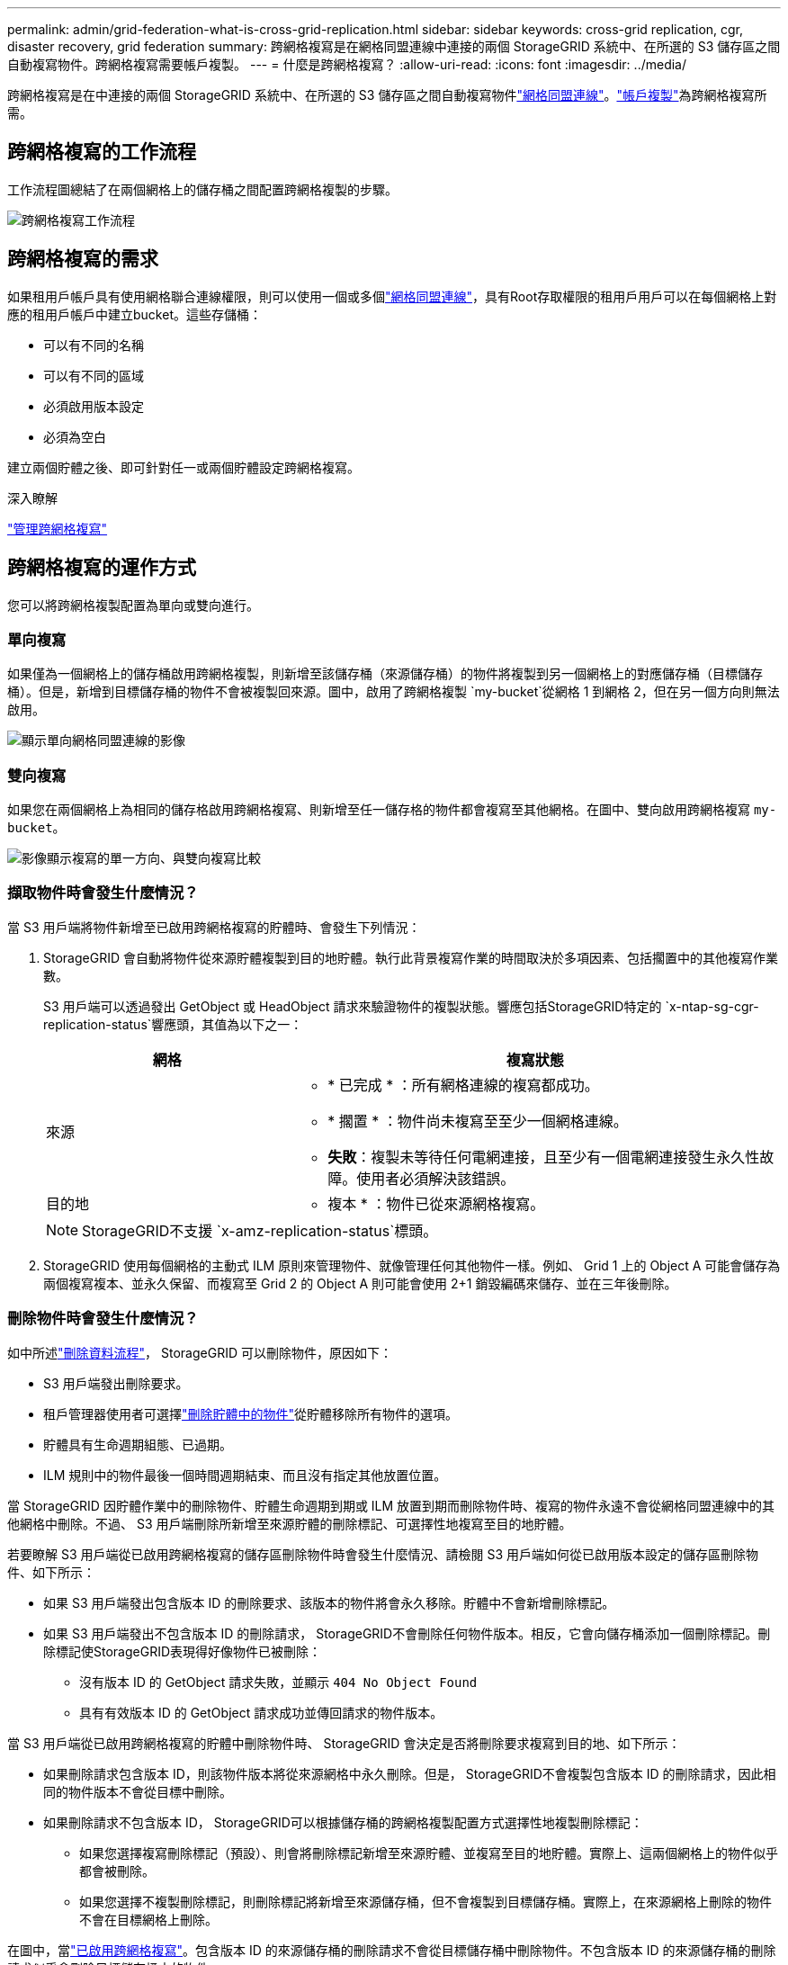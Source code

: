 ---
permalink: admin/grid-federation-what-is-cross-grid-replication.html 
sidebar: sidebar 
keywords: cross-grid replication, cgr, disaster recovery, grid federation 
summary: 跨網格複寫是在網格同盟連線中連接的兩個 StorageGRID 系統中、在所選的 S3 儲存區之間自動複寫物件。跨網格複寫需要帳戶複製。 
---
= 什麼是跨網格複寫？
:allow-uri-read: 
:icons: font
:imagesdir: ../media/


[role="lead"]
跨網格複寫是在中連接的兩個 StorageGRID 系統中、在所選的 S3 儲存區之間自動複寫物件link:grid-federation-overview.html["網格同盟連線"]。link:grid-federation-what-is-account-clone.html["帳戶複製"]為跨網格複寫所需。



== 跨網格複寫的工作流程

工作流程圖總結了在兩個網格上的儲存桶之間配置跨網格複製的步驟。

image::../media/grid-federation-cgr-workflow.png[跨網格複寫工作流程]



== 跨網格複寫的需求

如果租用戶帳戶具有使用網格聯合連線權限，則可以使用一個或多個link:grid-federation-overview.html["網格同盟連線"]，具有Root存取權限的租用戶用戶可以在每個網格上對應的租用戶帳戶中建立bucket。這些存儲桶：

* 可以有不同的名稱
* 可以有不同的區域
* 必須啟用版本設定
* 必須為空白


建立兩個貯體之後、即可針對任一或兩個貯體設定跨網格複寫。

.深入瞭解
link:../tenant/grid-federation-manage-cross-grid-replication.html["管理跨網格複寫"]



== 跨網格複寫的運作方式

您可以將跨網格複製配置為單向或雙向進行。



=== 單向複寫

如果僅為一個網格上的儲存桶啟用跨網格複製，則新增至該儲存桶（來源儲存桶）的物件將複製到另一個網格上的對應儲存桶（目標儲存桶）。但是，新增到目標儲存桶的物件不會被複製回來源。圖中，啟用了跨網格複製 `my-bucket`從網格 1 到網格 2，但在另一個方向則無法啟用。

image::../media/grid-federation-cross-grid-replication-one-direction.png[顯示單向網格同盟連線的影像]



=== 雙向複寫

如果您在兩個網格上為相同的儲存格啟用跨網格複寫、則新增至任一儲存格的物件都會複寫至其他網格。在圖中、雙向啟用跨網格複寫 `my-bucket`。

image::../media/grid-federation-cross-grid-replication.png[影像顯示複寫的單一方向、與雙向複寫比較]



=== 擷取物件時會發生什麼情況？

當 S3 用戶端將物件新增至已啟用跨網格複寫的貯體時、會發生下列情況：

. StorageGRID 會自動將物件從來源貯體複製到目的地貯體。執行此背景複寫作業的時間取決於多項因素、包括擱置中的其他複寫作業數。
+
S3 用戶端可以透過發出 GetObject 或 HeadObject 請求來驗證物件的複製狀態。響應包括StorageGRID特定的 `x-ntap-sg-cgr-replication-status`響應頭，其值為以下之一：

+
[cols="1a,2a"]
|===
| 網格 | 複寫狀態 


 a| 
來源
 a| 
** * 已完成 * ：所有網格連線的複寫都成功。
** * 擱置 * ：物件尚未複寫至至少一個網格連線。
** *失敗*：複製未等待任何電網連接，且至少有一個電網連接發生永久性故障。使用者必須解決該錯誤。




 a| 
目的地
 a| 
* 複本 * ：物件已從來源網格複寫。

|===
+

NOTE: StorageGRID不支援 `x-amz-replication-status`標頭。

. StorageGRID 使用每個網格的主動式 ILM 原則來管理物件、就像管理任何其他物件一樣。例如、 Grid 1 上的 Object A 可能會儲存為兩個複寫複本、並永久保留、而複寫至 Grid 2 的 Object A 則可能會使用 2+1 銷毀編碼來儲存、並在三年後刪除。




=== 刪除物件時會發生什麼情況？

如中所述link:../primer/delete-data-flow.html["刪除資料流程"]， StorageGRID 可以刪除物件，原因如下：

* S3 用戶端發出刪除要求。
* 租戶管理器使用者可選擇link:../tenant/deleting-s3-bucket-objects.html["刪除貯體中的物件"]從貯體移除所有物件的選項。
* 貯體具有生命週期組態、已過期。
* ILM 規則中的物件最後一個時間週期結束、而且沒有指定其他放置位置。


當 StorageGRID 因貯體作業中的刪除物件、貯體生命週期到期或 ILM 放置到期而刪除物件時、複寫的物件永遠不會從網格同盟連線中的其他網格中刪除。不過、 S3 用戶端刪除所新增至來源貯體的刪除標記、可選擇性地複寫至目的地貯體。

若要瞭解 S3 用戶端從已啟用跨網格複寫的儲存區刪除物件時會發生什麼情況、請檢閱 S3 用戶端如何從已啟用版本設定的儲存區刪除物件、如下所示：

* 如果 S3 用戶端發出包含版本 ID 的刪除要求、該版本的物件將會永久移除。貯體中不會新增刪除標記。
* 如果 S3 用戶端發出不包含版本 ID 的刪除請求， StorageGRID不會刪除任何物件版本。相反，它會向儲存桶添加一個刪除標記。刪除標記使StorageGRID表現得好像物件已被刪除：
+
** 沒有版本 ID 的 GetObject 請求失敗，並顯示 `404 No Object Found`
** 具有有效版本 ID 的 GetObject 請求成功並傳回請求的物件版本。




當 S3 用戶端從已啟用跨網格複寫的貯體中刪除物件時、 StorageGRID 會決定是否將刪除要求複寫到目的地、如下所示：

* 如果刪除請求包含版本 ID，則該物件版本將從來源網格中永久刪除。但是， StorageGRID不會複製包含版本 ID 的刪除請求，因此相同的物件版本不會從目標中刪除。
* 如果刪除請求不包含版本 ID， StorageGRID可以根據儲存桶的跨網格複製配置方式選擇性地複製刪除標記：
+
** 如果您選擇複寫刪除標記（預設）、則會將刪除標記新增至來源貯體、並複寫至目的地貯體。實際上、這兩個網格上的物件似乎都會被刪除。
** 如果您選擇不複製刪除標記，則刪除標記將新增至來源儲存桶，但不會複製到目標儲存桶。實際上，在來源網格上刪除的物件不會在目標網格上刪除。




在圖中，當link:../tenant/grid-federation-manage-cross-grid-replication.html["已啟用跨網格複寫"]。包含版本 ID 的來源儲存桶的刪除請求不會從目標儲存桶中刪除物件。不包含版本 ID 的來源儲存桶的刪除請求似乎會刪除目標儲存桶中的物件。

image::../media/grid-federation-cross-grid-replication-delete.png[顯示在兩個網格上複寫用戶端刪除的影像]


NOTE: 如果您想要在網格之間保持物件刪除同步、請為兩個網格上的儲存格建立對應的物件刪除link:../s3/create-s3-lifecycle-configuration.html["S3 生命週期組態"]。



=== 加密物件的複寫方式

當您使用跨網格複寫在網格之間複寫物件時、可以加密個別物件、使用預設的儲存格加密、或設定全網格加密。您可以在為貯體啟用跨網格複寫之前或之後、新增、修改或移除預設的貯體或全網格加密設定。

若要加密個別物件、您可以在將物件新增至來源貯體時、使用 SSE （伺服器端加密搭配 StorageGRID 託管金鑰）。使用 `x-amz-server-side-encryption`請求標頭並指定 `AES256`。請參閱。 link:../s3/using-server-side-encryption.html["使用伺服器端加密"]


NOTE: 跨網格複製不支援使用 SSE-C（使用客戶提供的金鑰的伺服器端加密）。攝取操作將會失敗。

若要使用儲存庫的預設加密、請使用 PuttBucketEncryption 要求、並將參數設定 `SSEAlgorithm`為 `AES256`。貯體層級加密適用於不含要求標頭的任何擷取物件 `x-amz-server-side-encryption`。請參閱。 link:../s3/operations-on-buckets.html["在貯體上作業"]

若要使用網格層級加密、請將 * 儲存的物件加密 * 選項設定為 * AES-256* 。網格層級加密適用於任何未在儲存區層級加密、或是在沒有要求標頭的情況下擷取的物件 `x-amz-server-side-encryption`。請參閱。 link:../admin/changing-network-options-object-encryption.html["設定網路和物件選項"]


NOTE: SSE 不支援 AES-128。如果使用 *AES-128* 選項為來源網格啟用了 *儲存物件加密* 選項，則 AES-128 演算法的使用不會傳播到複製的物件。相反，複製的物件使用目標的預設儲存桶或網格級加密設定（如果可用）。

在決定如何加密來源物件時、 StorageGRID 會套用下列規則：

. 使用 `x-amz-server-side-encryption`擷取標頭（如果有）。
. 如果不存在攝取標頭，則使用儲存桶預設加密設定（如果已配置）。
. 如果未配置儲存桶設置，則使用網格範圍的加密設定（如果已配置）。
. 如果不存在網格範圍的設置，則不要加密來源物件。


在決定如何加密複寫物件時、 StorageGRID 會依下列順序套用這些規則：

. 除非來源物件使用 AES-128 加密、否則請使用與來源物件相同的加密。
. 如果來源物件未加密或使用 AES-128，則使用目標儲存桶的預設加密設定（如果已配置）。
. 如果目標儲存桶沒有加密設置，則使用目標的網格範圍加密設定（如果已配置）。
. 如果不存在網格範圍的設置，則不要加密目標物件。




=== 使用 S3 物件鎖定進行跨網格複製

您可以在下列情況下配置啟用了 S3 物件鎖定的StorageGRID桶之間的跨網格複製。

[cols="1a,1a"]
|===
| 當來源儲存桶上的 S3 物件鎖定是... | 目標儲存桶上的 S3 物件鎖是... 


 a| 
已啟用
 a| 
已啟用



 a| 
已停用
 a| 
已啟用

|===
當來源儲存桶上的 S3 物件鎖定啟用時：

* 物件按照以下順序在目標處使用保留設定進行鎖定：
+
.. 來源物件的保留標頭值為：
+
`x-amz-object-lock-mode`

+
`x-amz-object-lock-retain-until-date`

.. 來源儲存桶的預設保留（如果設定）。
.. 目標儲存桶的預設保留（如果設定）。


+
目標儲存桶的預設保留不會覆蓋從來源物件複製的保留設定。

* 您可以使用以下方式設定目標物件的合法保留狀態 `x-amz-object-lock-legal-hold`上傳對象時。
* 如果目標租用戶或儲存桶不支援來源物件的 S3 物件鎖定設置，則會發生錯誤。請參閱link:../admin/grid-federation-troubleshoot.html#cross-grid-replication-alerts-and-errors["跨網格複製警報和錯誤。"]


當來源儲存桶上的 S3 物件鎖定已停用時：

* 您可以設定目標儲存桶上的預設保留，以將 S3 物件鎖定保留設定套用至目標物件。
* 目標物件無法設定合法保留狀態。




=== 不支援 PutObjectTagged 和 DeleteObjectTagging

已啟用跨網格複寫的貯體中的物件不支援 PutObjectTagged 和 DeleteObjectTagged 要求。

如果 S3 用戶端發出 PutObjectTagging 或 DeleteObjectTagging 請求， `501 Not Implemented`被退回。訊息是 `Put(Delete) ObjectTagging isn't available for buckets that have cross-grid replication configured`。



=== 不支援 PutObjectRetention 和 PutObjectLegalHold

對於啟用了跨網格複製的儲存桶中的對象，PutObjectRetention 和 PutObjectLegalHold 請求不完全支援。

如果 S3 用戶端發出 PutObjectRetention 或 PutObjectLegalHold 請求，則會修改來源物件的設置，但變更不會套用到目標。



=== 分割物件的複寫方式

來源網格的最大段大小適用於複製到目標網格的物件。當物件被複製到另一個網格時，兩個網格都會使用來源網格的*最大段大小*設定（*配置* > *系統* > *儲存選項*）。例如，假設來源網格的最大段大小為 1 GB，而目標網格的最大段大小為 50 MB。如果您在來源網格上提取一個 2 GB 的對象，則該對象將保存為兩個 1 GB 的段。它也會作為兩個 1 GB 的段複製到目標網格，儘管該網格的最大段大小為 50 MB。
